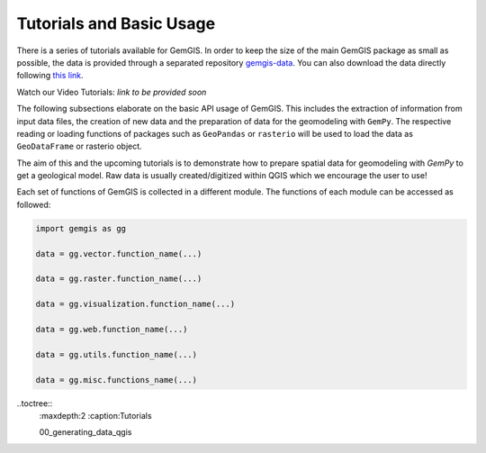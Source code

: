 .. _tutorials_ref:

Tutorials and Basic Usage
===========================================================

There is a series of tutorials available for GemGIS. In order to keep the size of the main GemGIS package as small as possible, the data is provided through a separated repository `gemgis-data <https://github.com/cgre-aachen/gemgis_data/tree/main>`_. You can also download the data directly following `this link <https://github.com/cgre-aachen/gemgis_data/archive/main.zip>`_.

Watch our Video Tutorials: *link to be provided soon*

The following subsections elaborate on the basic API usage of GemGIS. This includes the extraction of information from input data files, the creation of new data and the preparation of data for the geomodeling with ``GemPy``. The respective reading or loading functions of packages such as ``GeoPandas`` or ``rasterio`` will be used to load the data as ``GeoDataFrame`` or rasterio object.

The aim of this and the upcoming tutorials is to demonstrate how to prepare spatial data for geomodeling with `GemPy` to get a geological model. Raw data is usually created/digitized within QGIS which we encourage the user to use!

.. image:: ../images/cover.png

Each set of functions of GemGIS is collected in a different module. The functions of each module can be accessed as followed:

.. code-block:: python

   import gemgis as gg

   data = gg.vector.function_name(...)

   data = gg.raster.function_name(...)

   data = gg.visualization.function_name(...)

   data = gg.web.function_name(...)

   data = gg.utils.function_name(...)

   data = gg.misc.functions_name(...)


..toctree::
    :maxdepth:2
    :caption:Tutorials

    00_generating_data_qgis
